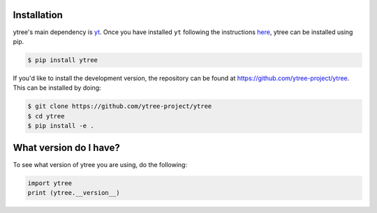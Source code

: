 .. _installation:

Installation
============

ytree's main dependency is `yt <http://yt-project.org/>`_.  Once you
have installed ``yt`` following the instructions `here
<http://yt-project.org/#getyt>`__, ytree can be installed using pip.

.. code-block:: bash

    $ pip install ytree

If you'd like to install the development version, the repository can
be found at `<https://github.com/ytree-project/ytree>`__.  This can be
installed by doing:

.. code-block:: bash

   $ git clone https://github.com/ytree-project/ytree
   $ cd ytree
   $ pip install -e .

What version do I have?
=======================

To see what version of ytree you are using, do the following:

.. code-block:: python

   import ytree
   print (ytree.__version__)
